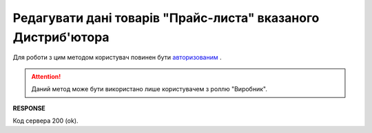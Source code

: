 #########################################################################################################
**Редагувати дані товарів "Прайс-листа" вказаного Дистриб'ютора**
#########################################################################################################

Для роботи з цим методом користувач повинен бути `авторизованим <https://wiki.edi-n.com/uk/latest/Distribution/EDIN_2_0/API_2_0/Methods/Authorization.html>`__ .

.. attention::
  Даний метод може бути використано лише користувачем з роллю "Виробник".

.. csv-table:: 
  :file: PriceListEdit.csv
  :widths:  10, 41
  :stub-columns: 0

**RESPONSE**

Код сервера 200 (ok).





                              

